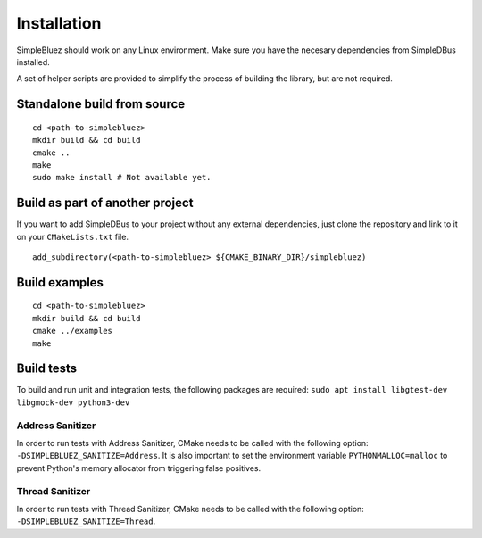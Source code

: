Installation
------------

SimpleBluez should work on any Linux environment. Make sure you have the
necesary dependencies from SimpleDBus installed.

A set of helper scripts are provided to simplify the process of building
the library, but are not required.

Standalone build from source
~~~~~~~~~~~~~~~~~~~~~~~~~~~~

::

   cd <path-to-simplebluez>
   mkdir build && cd build
   cmake ..
   make
   sudo make install # Not available yet.

Build as part of another project
~~~~~~~~~~~~~~~~~~~~~~~~~~~~~~~~

If you want to add SimpleDBus to your project without any external
dependencies, just clone the repository and link to it on your
``CMakeLists.txt`` file.

::

   add_subdirectory(<path-to-simplebluez> ${CMAKE_BINARY_DIR}/simplebluez)

Build examples
~~~~~~~~~~~~~~

::

   cd <path-to-simplebluez>
   mkdir build && cd build
   cmake ../examples
   make

Build tests
~~~~~~~~~~~

To build and run unit and integration tests, the following packages are
required: ``sudo apt install libgtest-dev libgmock-dev python3-dev``

Address Sanitizer
^^^^^^^^^^^^^^^^^

In order to run tests with Address Sanitizer, CMake needs to be called
with the following option: ``-DSIMPLEBLUEZ_SANITIZE=Address``. It is also
important to set the environment variable ``PYTHONMALLOC=malloc`` to
prevent Python's memory allocator from triggering false positives.

Thread Sanitizer
^^^^^^^^^^^^^^^^

In order to run tests with Thread Sanitizer, CMake needs to be called
with the following option: ``-DSIMPLEBLUEZ_SANITIZE=Thread``.
